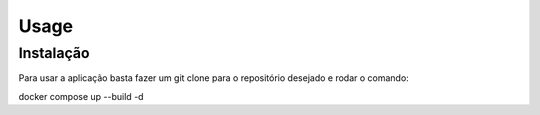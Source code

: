 Usage
=====

.. _installation:

Instalação
------------

Para usar a aplicação basta fazer um git clone para o repositório desejado e rodar o comando:

docker compose up --build -d
